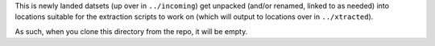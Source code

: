 This is newly landed datsets (up over in ``../incoming``) get unpacked (and/or renamed, linked to as needed) into locations suitable for the extraction scripts to work on (which will output to locations over in ``../xtracted``).

As such, when you clone this directory from the repo, it will be empty.
